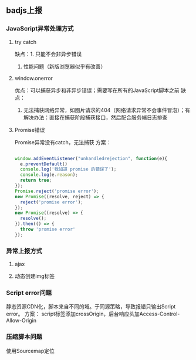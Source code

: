 ** badjs上报
*** JavaScript异常处理方式
**** try catch
缺点：1. 只能不会非异步错误
2. 性能问题（新版浏览器似乎有改善）
**** window.onerror
优点：可以捕获异步和非异步错误；需要写在所有的JavaScript脚本之前
缺点：
1. 无法捕获网络异常，如图片请求的404（网络请求异常不会事件冒泡）；有解决办法：直接在捕获阶段捕获接口，然后配合服务端日志排查
**** Promise错误
Promise异常没有catch，无法捕获
方案：
#+BEGIN_SRC js

window.addEventListener("unhandledrejection", function(e){
  e.preventDefault()
  console.log('我知道 promise 的错误了');
  console.log(e.reason);
  return true;
});
Promise.reject('promise error');
new Promise((resolve, reject) => {
  reject('promise error');
});
new Promise((resolve) => {
  resolve();
}).then(() => {
  throw 'promise error'
});

#+END_SRC
*** 异常上报方式
**** ajax
**** 动态创建img标签
*** Script error问题
静态资源CDN化，脚本来自不同的域。于同源策略，导致报错只输出Script error。
方案：
script标签添加crossOrigin，后台响应头加Access-Control-Allow-Origin
*** 压缩脚本问题
使用Sourcemap定位
